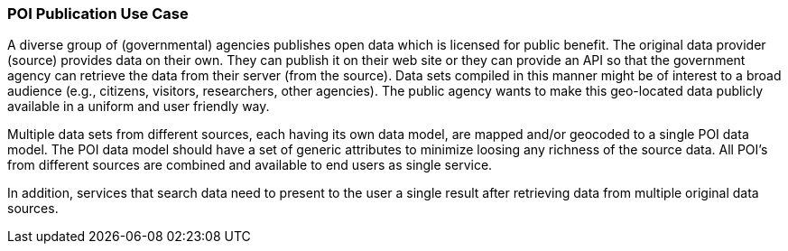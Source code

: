 [[poi_publication_detail]]
=== POI Publication Use Case

A diverse group of (governmental) agencies publishes open data which is licensed for public benefit. The original data provider (source) provides data on their own. They can publish it on their web site or they can provide an API so that the government agency can retrieve the data from their server (from the source). Data sets compiled in this manner might be of interest to a broad audience (e.g., citizens, visitors, researchers, other agencies). The public agency wants to make this geo-located data publicly available in a uniform and user friendly way.

Multiple data sets from different sources, each having its own data model, are mapped and/or geocoded to a single POI data model. The POI data model should have a set of generic attributes to minimize loosing any richness of the source data. All POI’s from different sources are combined and available to end users as single service.

In addition, services that search data need to present to the user a single result after retrieving data from multiple original data sources.
